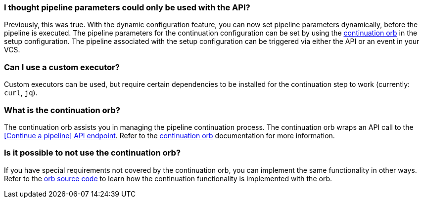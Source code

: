 [#pipeline-parameters-api]
=== I thought pipeline parameters could only be used with the API?

Previously, this was true. With the dynamic configuration feature, you can now set pipeline parameters dynamically, before the pipeline is executed. The pipeline parameters for the continuation configuration can be set by using the link:https://circleci.com/developer/orbs/orb/circleci/continuation[continuation orb] in the setup configuration. The pipeline associated with the setup configuration can be triggered via either the API or an event in your VCS.

[#can-i-use-a-custom-executor]
=== Can I use a custom executor?

Custom executors can be used, but require certain dependencies to be installed for the continuation step to work (currently: `curl`, `jq`).

[#what-is-the-continuation-orb]
=== What is the continuation orb?

The continuation orb assists you in managing the pipeline continuation process. The
continuation orb wraps an API call to the link:https://circleci.com/docs/api/v2/#operation/continuePipeline[[Continue a pipeline\] API endpoint]. Refer to the link:https://circleci.com/developer/orbs/orb/circleci/continuation[continuation orb] documentation for more information.

[#possible-to-not-use-continuation-orb]
=== Is it possible to not use the continuation orb?

If you have special requirements not covered by the continuation orb, you can implement the same functionality in other ways. Refer to the link:https://circleci.com/developer/orbs/orb/circleci/continuation#orb-source[orb source code] to learn how the continuation functionality is implemented with the orb.
